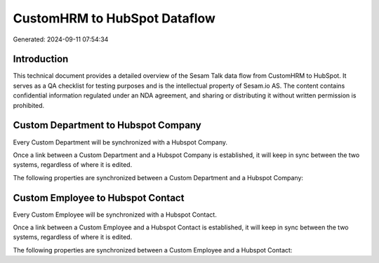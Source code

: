 =============================
CustomHRM to HubSpot Dataflow
=============================

Generated: 2024-09-11 07:54:34

Introduction
------------

This technical document provides a detailed overview of the Sesam Talk data flow from CustomHRM to HubSpot. It serves as a QA checklist for testing purposes and is the intellectual property of Sesam.io AS. The content contains confidential information regulated under an NDA agreement, and sharing or distributing it without written permission is prohibited.

Custom Department to Hubspot Company
------------------------------------
Every Custom Department will be synchronized with a Hubspot Company.

Once a link between a Custom Department and a Hubspot Company is established, it will keep in sync between the two systems, regardless of where it is edited.

The following properties are synchronized between a Custom Department and a Hubspot Company:

.. list-table::
   :header-rows: 1

   * - Custom Department Property
     - Hubspot Company Property
     - Hubspot Data Type


Custom Employee to Hubspot Contact
----------------------------------
Every Custom Employee will be synchronized with a Hubspot Contact.

Once a link between a Custom Employee and a Hubspot Contact is established, it will keep in sync between the two systems, regardless of where it is edited.

The following properties are synchronized between a Custom Employee and a Hubspot Contact:

.. list-table::
   :header-rows: 1

   * - Custom Employee Property
     - Hubspot Contact Property
     - Hubspot Data Type

